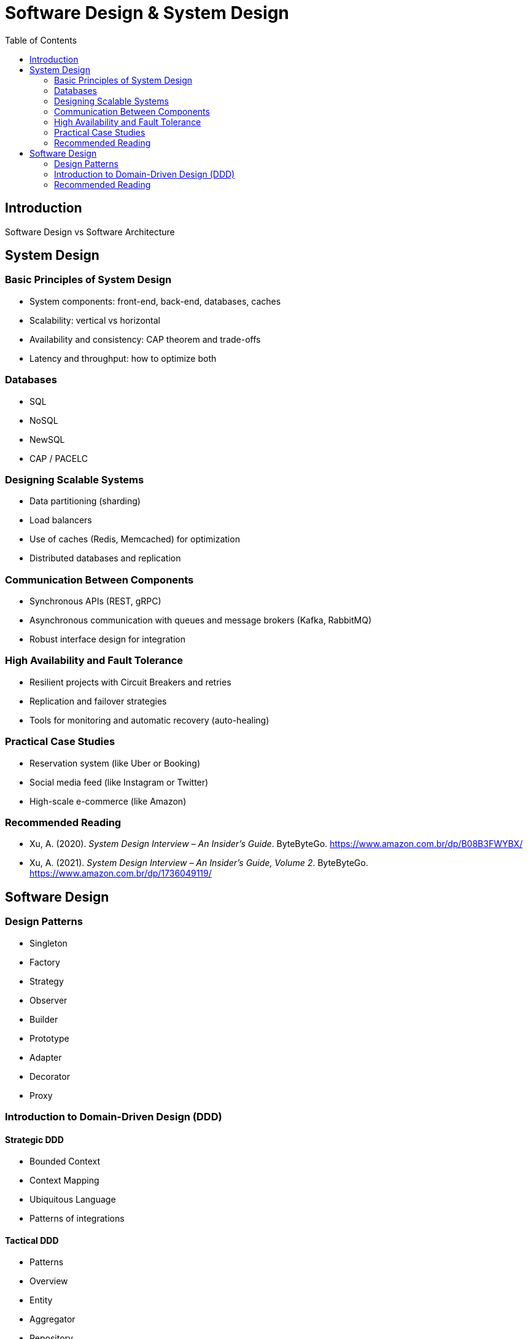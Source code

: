 = Software Design & System Design
:toc: auto

== Introduction
Software Design vs Software Architecture

== System Design

=== Basic Principles of System Design
- System components: front-end, back-end, databases, caches
- Scalability: vertical vs horizontal
- Availability and consistency: CAP theorem and trade-offs
- Latency and throughput: how to optimize both

=== Databases
- SQL
- NoSQL
- NewSQL
- CAP / PACELC

=== Designing Scalable Systems
- Data partitioning (sharding)
- Load balancers
- Use of caches (Redis, Memcached) for optimization
- Distributed databases and replication

=== Communication Between Components
- Synchronous APIs (REST, gRPC)
- Asynchronous communication with queues and message brokers (Kafka, RabbitMQ)
- Robust interface design for integration

=== High Availability and Fault Tolerance
- Resilient projects with Circuit Breakers and retries
- Replication and failover strategies
- Tools for monitoring and automatic recovery (auto-healing)

=== Practical Case Studies
- Reservation system (like Uber or Booking)
- Social media feed (like Instagram or Twitter)
- High-scale e-commerce (like Amazon)

=== Recommended Reading

* Xu, A. (2020). _System Design Interview – An Insider’s Guide_. ByteByteGo. https://www.amazon.com.br/dp/B08B3FWYBX/
* Xu, A. (2021). _System Design Interview – An Insider’s Guide, Volume 2_. ByteByteGo. https://www.amazon.com.br/dp/1736049119/

== Software Design

=== Design Patterns
- Singleton
- Factory
- Strategy
- Observer
- Builder
- Prototype
- Adapter
- Decorator
- Proxy

=== Introduction to Domain-Driven Design (DDD)

==== Strategic DDD
- Bounded Context
- Context Mapping
- Ubiquitous Language
- Patterns of integrations

==== Tactical DDD
- Patterns
- Overview
- Entity
- Aggregator
- Repository
- Coupling/Decoupling
- Refactoring

=== Recommended Reading

* Martin, R. C. (2008). _Clean Code: A Handbook of Agile Software Craftsmanship_. Prentice Hall.
* Ousterhout, J. (2021). _A Philosophy of Software Design_ (2nd ed.). Yaknyam Press.
* Khononov, V. (2021). _Balancing Coupling in Software Design: Universal Design Principles for Architecting Modular Software Systems_. Manning Publications.
* Fowler, M. (2018). _Refactoring: Improving the Design of Existing Code_ (2nd ed.). Addison-Wesley.
* Beck, K. (2023). _Tidy First?: A Personal Exercise in Empirical Software Design_. Oddprint.
